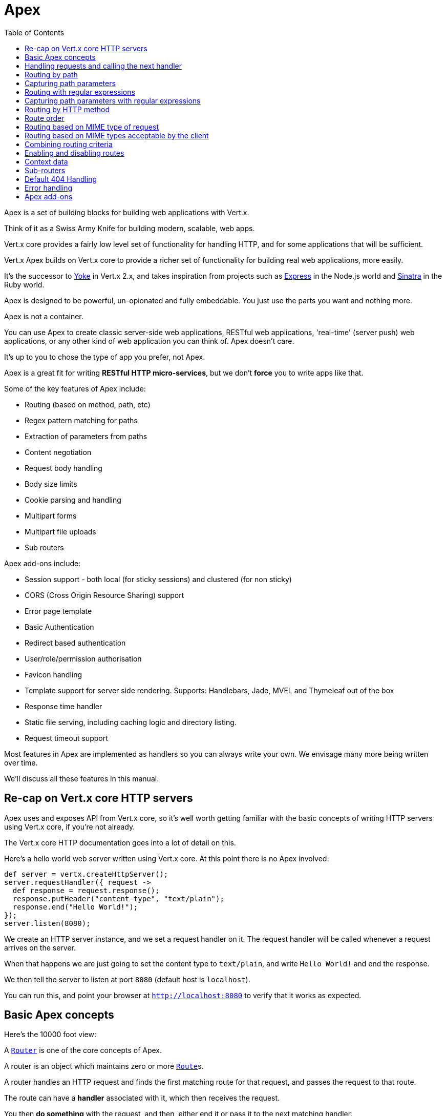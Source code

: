 = Apex
:toc: left

Apex is a set of building blocks for building web applications with Vert.x.

Think of it as a Swiss Army Knife for building
modern, scalable, web apps.

Vert.x core provides a fairly low level set of functionality for handling HTTP, and for some applications
that will be sufficient.

Vert.x Apex builds on Vert.x core to provide a richer set of functionality for building real web applications, more
easily.

It's the successor to http://pmlopes.github.io/yoke/[Yoke] in Vert.x 2.x, and takes inspiration from projects such
as http://expressjs.com/[Express] in the Node.js world and http://www.sinatrarb.com/[Sinatra] in the Ruby world.

Apex is designed to be powerful, un-opionated and fully embeddable. You just use the parts you want and nothing more.

Apex is not a container.

You can use Apex to create classic server-side web applications, RESTful web applications, 'real-time' (server push)
web applications, or any other kind of web application you can think of. Apex doesn't care.

It's up to you to chose the type of app you prefer, not Apex.

Apex is a great fit for writing *RESTful HTTP micro-services*, but we don't *force* you to write apps like that.

Some of the key features of Apex include:

* Routing (based on method, path, etc)
* Regex pattern matching for paths
* Extraction of parameters from paths
* Content negotiation
* Request body handling
* Body size limits
* Cookie parsing and handling
* Multipart forms
* Multipart file uploads
* Sub routers

Apex add-ons include:

* Session support - both local (for sticky sessions) and clustered (for non sticky)
* CORS (Cross Origin Resource Sharing) support
* Error page template
* Basic Authentication
* Redirect based authentication
* User/role/permission authorisation
* Favicon handling
* Template support for server side rendering. Supports: Handlebars, Jade, MVEL and Thymeleaf out of the box
* Response time handler
* Static file serving, including caching logic and directory listing.
* Request timeout support

Most features in Apex are implemented as handlers so you can always write your own. We envisage many more being written
over time.

We'll discuss all these features in this manual.

== Re-cap on Vert.x core HTTP servers

Apex uses and exposes API from Vert.x core, so it's well worth getting familiar with the basic concepts of writing
HTTP servers using Vert.x core, if you're not already.

The Vert.x core HTTP documentation goes into a lot of detail on this.

Here's a hello world web server written using Vert.x core. At this point there is no Apex involved:

[source,java]
----
def server = vertx.createHttpServer();
server.requestHandler({ request ->
  def response = request.response();
  response.putHeader("content-type", "text/plain");
  response.end("Hello World!");
});
server.listen(8080);

----

We create an HTTP server instance, and we set a request handler on it. The request handler will be called whenever
a request arrives on the server.

When that happens we are just going to set the content type to `text/plain`, and write `Hello World!` and end the
response.

We then tell the server to listen at port `8080` (default host is `localhost`).

You can run this, and point your browser at `http://localhost:8080` to verify that it works as expected.

== Basic Apex concepts

Here's the 10000 foot view:

A link:groovydoc/io/vertx/groovy/ext/apex/core/Router.html[`Router`] is one of the core concepts of Apex.

A router is an object which maintains zero or more link:groovydoc/io/vertx/groovy/ext/apex/core/Route.html[`Route`]s.

A router handles an HTTP request and finds the first matching route for that request, and passes the request to that route.

The route can have a *handler* associated with it, which then receives the request.

You then *do something* with the request, and then, either end it or pass it to the next matching handler.

Here's the simplest router example:

[source,java]
----
todo
----

It's basically does the same thing as the Vert.x Core HTTP server hello world example from the previous section,
but this time using Apex.

We create an HTTP server as before, then we create a router.

Once we've done that we create a simple route with no matching criteria so it will match *all* requests that arrive on the server.

We then specify a handler for that route. That handler will be called for all requests that arrive on the server.

The object that gets passed into the handler is a link:groovydoc/io/vertx/groovy/ext/apex/core/RoutingContext.html[`RoutingContext`] - this contains
the standard Vert.x link:groovydoc/io/vertx/groovy/core/http/HttpServerRequest.html[`HttpServerRequest`] and link:groovydoc/io/vertx/groovy/core/http/HttpServerResponse.html[`HttpServerResponse`]
but also various other useful stuff that makes working with Apex simpler.

For every request that is routed there is a unique routing context instance, and the same instance is passed to
all handlers for that request.

Once we've set up the handler, we set the request handler of the HTTP server to pass all incoming requests
to link:groovydoc/io/vertx/groovy/ext/apex/core/Router.html#accept(io.vertx.core.http.HttpServerRequest)[`accept`].

So, that's the basics. Now we'll look at things in more detail:

== Handling requests and calling the next handler

When a route matches the handler for the route will be called, passing in an instance of link:groovydoc/io/vertx/groovy/ext/apex/core/RoutingContext.html[`RoutingContext`].

If you don't end the request in your handler, you can call link:groovydoc/io/vertx/groovy/ext/apex/core/RoutingContext.html#next()[`next`] then the router
will call the next matching route handler (if any).

You don't have to call link:groovydoc/io/vertx/groovy/ext/apex/core/RoutingContext.html#next()[`next`] before the handler has finished executing.
You can do this some time later, if you want:

[source,java]
----
def route1 = router.route("/some/path/").handler({ routingContext ->
  def response = routingContext.response();
  response.write("route1\n");
  routingContext.vertx().setTimer(5000, { tid ->
    routingContext.next()});
});
def route2 = router.route("/some/path/").handler({ routingContext ->
  def response = routingContext.response();
  response.write("route2\n");
  routingContext.vertx().setTimer(5000, { tid ->
    routingContext.next()});
});
def route3 = router.route("/some/path/").handler({ routingContext ->
  def response = routingContext.response();
  response.write("route3");
  routingContext.response().end();
});
route2.order(-1);

----

In the above example `route1` is written to the response, then 5 seconds later `route2` is written to the response,
then 5 seconds later `route3` is written to the response and the response is ended.

Note, all this happens without any thread blocking.

== Routing by path

A route can be set-up to match the path from the request URI.

In this case it will match any request which has a path that *starts with* the specified path.

In the following example the handler will be called for all requests with a URI path that starts with
`/some/path/`.

For example `/some/path/foo.html` and `/some/path/otherdir/blah.css` would both match.

[source,java]
----
def route = router.route().path("/some/path/");
route.handler({ routingContext ->
});

----

Alternatively the path can be specified when creating the route:

[source,java]
----
def route = router.route("/some/path/");
route.handler({ routingContext ->
});

----

== Capturing path parameters

It's possible to match paths using placeholders for parameters which are then available in the request
link:groovydoc/io/vertx/groovy/core/http/HttpServerRequest.html#params()[`params`].

Here's an example

[source,java]
----
todo
----

In the above example, if a POST request is made to path: `/catalogue/products/tools/drill123/` then the route will match
and `productType` will receive the value `tools` and productID will receive the value `drill123`.

== Routing with regular expressions

Regular expressions can also be used to match URI paths in routes.

As in straight path matching the regex is not an *exact match* for the path, but matches the start of the path.

[source,java]
----
def route = router.route().pathRegex(".*foo");
route.handler({ routingContext ->
});

----

Alternatively the regex can be specified when creating the route:

[source,java]
----
def route = router.routeWithRegex(".*foo");
route.handler({ routingContext ->
});

----

== Capturing path parameters with regular expressions

You can also capture path parameters when using regular expressions, here's an example:

[source,java]
----
def route = router.routeWithRegex(".*foo");
route.pathRegex("\\/([^\\/]+)\\/([^\\/]+)").handler({ routingContext ->
  def productType = routingContext.request().params().get("param0");
  def productID = routingContext.request().params().get("param1");
});

----

In the above example, if a request is made to path: `/tools/drill123/` then the route will match
and `productType` will receive the value `tools` and productID will receive the value `drill123`.

Captures are denoted in regular expressions with capture groups (i.e. surrounding the capture with round brackets)

== Routing by HTTP method

By default a route will match all HTTP methods.

If you want a route to only match for a specific HTTP method you can use link:groovydoc/io/vertx/groovy/ext/apex/core/Route.html#method(io.vertx.core.http.HttpMethod)[`method`]

[source,java]
----
todo
----

Or you can specify this with a path when creating the route:

[source,java]
----
todo
----

If you want to route for a specific HTTP method you can also use the methods such as link:groovydoc/io/vertx/groovy/ext/apex/core/Router.html#get()[`get`],
link:groovydoc/io/vertx/groovy/ext/apex/core/Router.html#post()[`post`] and link:groovydoc/io/vertx/groovy/ext/apex/core/Router.html#put()[`put`] named after the HTTP
method name. For example:

[source,java]
----
router.get().handler({ routingContext ->
});
router.get("/some/path/").handler({ routingContext ->
});
router.getWithRegex(".*foo").handler({ routingContext ->
});

----

If you want to specify a route will match for more than HTTP method you can call link:groovydoc/io/vertx/groovy/ext/apex/core/Route.html#method(io.vertx.core.http.HttpMethod)[`method`]
multiple times:

[source,java]
----
todo
----



== Route order

By default routes are matched in the order they are added to the router.

When a request arrives the router will step through each route and check if it matches, if it matches then
the handler for that route will be called.

If the handler subsequently calls link:groovydoc/io/vertx/groovy/ext/apex/core/RoutingContext.html#next()[`next`] the handler for the next
matching route (if any) will be called. And so on.

Here's an example to illustrate this:

[source,java]
----
def route1 = router.route("/some/path/").handler({ routingContext ->
  def response = routingContext.response();
  response.write("route1\n");
  routingContext.next();
});
def route2 = router.route("/some/path/").handler({ routingContext ->
  def response = routingContext.response();
  response.write("route2\n");
  routingContext.next();
});
def route3 = router.route("/some/path/").handler({ routingContext ->
  def response = routingContext.response();
  response.write("route3");
  routingContext.response().end();
});

----

In the above example the response will contain:

----
route1
route2
route3
----

As the routes have been called in that order for any request that starts with `/some/path`.

If you want to override the default ordering for routes, you can do so using link:groovydoc/io/vertx/groovy/ext/apex/core/Route.html#order(int)[`order`],
specifying an integer value.

Default routes are assigned an implicit order corresponding to the order in which they were added to the router, with
the first route numbered `0`, the second route numbered `1`, and so on.

By specifying an order for the route you can override the default ordering. Order can also be negative, e.g. if you
want to ensure a route is evaluated before route number `0`.

Let's change the ordering of route2 so it runs before route1:

[source,java]
----
def route1 = router.route("/some/path/").handler({ routingContext ->
  def response = routingContext.response();
  response.write("route1\n");
  routingContext.next();
});
def route2 = router.route("/some/path/").handler({ routingContext ->
  def response = routingContext.response();
  response.write("route2\n");
  routingContext.next();
});
def route3 = router.route("/some/path/").handler({ routingContext ->
  def response = routingContext.response();
  response.write("route3");
  routingContext.response().end();
});
route2.order(-1);

----

then the response will now contain:

----
route2
route1
route3
----

If two matching routes have the same value of order, then they will be called in the order they were added.

You can also specify a route is handled last, with link:groovydoc/io/vertx/groovy/ext/apex/core/Route.html#last(boolean)[`last`]

== Routing based on MIME type of request

You can specify that a route will match against matching request MIME types using link:groovydoc/io/vertx/groovy/ext/apex/core/Route.html#consumes(java.lang.String)[`consumes`].

In this case, the request will contain a `content-type` header specifying the MIME type of the request body.

This will be matched against the value specified in link:groovydoc/io/vertx/groovy/ext/apex/core/Route.html#consumes(java.lang.String)[`consumes`].

Basically, `consumes` is describing which MIME types the route will consume.

Matching can be done on exact MIME type matches:

[source,java]
----
router.route().consumes("text/html").handler({ routingContext ->
});

----

Multiple exact matches can also be specified:

[source,java]
----
router.route().consumes("text/html").consumes("text/plain").handler({ routingContext ->
});

----

Matching on wildcards for the sub-type is supported:

[source,java]
----
router.route().consumes("text/*").handler({ routingContext ->
});

----

And you can also match on the top level type

[source,java]
----
router.route().consumes("*/json").handler({ routingContext ->
});

----

If you don't specify a `/` in the consumers, it will assume you meant the sub-type.

== Routing based on MIME types acceptable by the client

The HTTP `accept` header is used to signify which MIME types of the response are acceptable to the client.

An `accept` header can have multiple MIME types separated by `,`. MIME types can also have a `q` value appended to them
which signifies a weighting to apply if more than one response MIME type is available matching the accept header. The
q value is a number between 0 and 1.0. If omitted it defaults to 1.0.

For example, the following `accept` header signifies the client will accept a MIME type of only `text/plain`:

 Accept: text/plain

 With the following the client will accept `text/plain` or `text/html` with no preference.

 Accept: text/plain, text/html

 With the following the client will accept `text/plain` or `text/html` but prefers `text/html` as it has a higher `q` value
 (the default value is q=1.0)

 Accept: text/plain; q=0.9, text/html

 If the server can provide both text/plain and text/html it should provide the text/html in this case.

By using link:groovydoc/io/vertx/groovy/ext/apex/core/Route.html#produces(java.lang.String)[`produces`] you define which MIME type(s) the route produces, e.g. the
following handler produces a response with MIME type `application/json`.

[source,java]
----
router.route().produces("application/json").handler({ routingContext ->
  def response = routingContext.response();
  response.putHeader("content-type", "application/json");
  response.write(someJSON).end();
});

----

In this case the route will match with any request with an `accept` header that matches `application/json`.

Here are some examples of `accept` headers that will match:

 Accept: application/json
 Accept: application/*
 Accept: *json
 Accept: application/json, text/html
 Accept: application/json;q=0.7, text/html;q=0.8, text/plain

 You can also mark your route as producing more than one MIME type. If this is the case, then you use
 link:groovydoc/io/vertx/groovy/ext/apex/core/RoutingContext.html#getAcceptableContentType()[`getAcceptableContentType`] to find out the actual MIME type that
 was accepted.

[source,java]
----
router.route().produces("application/json").produces("text/html").handler({ routingContext ->
  def response = routingContext.response();
  def acceptableContentType = routingContext.getAcceptableContentType();
  response.putHeader("content-type", acceptableContentType);
  response.write(whatever).end();
});

----

In the above example, if I sent a request with the following `accept` header:

 Accept: application/json; q=0.7, text/html

Then the route would match and `acceptableContentType` would contain `text/html` as both are
acceptable but that has a higher `q` value.

== Combining routing criteria

You can combine all the above routing criteria in many different ways, for example:

[source,java]
----
todo
----

== Enabling and disabling routes

You can disable a route with link:groovydoc/io/vertx/groovy/ext/apex/core/Route.html#disable()[`disable`].

A disabled route will be ignored when matching.

You can re-enable a disabled route with link:groovydoc/io/vertx/groovy/ext/apex/core/Route.html#enable()[`enable`]

== Context data

You can use the context data in the link:groovydoc/io/vertx/groovy/ext/apex/core/RoutingContext.html[`RoutingContext`] to maintain any data that you
want to share between handlers for the lifetime of the request.

Here's an example where one handler sets some data in the context data a subsequent handler retrieves it:

You can use the link:groovydoc/io/vertx/groovy/ext/apex/core/RoutingContext.html#put(java.lang.String,%20java.lang.Object)[`put`] to put any object, and
link:groovydoc/io/vertx/groovy/ext/apex/core/RoutingContext.html#get(java.lang.String)[`get`] to retrieve any object from the context data.

A request sent to path `/some/path` will match both routes.

[source,java]
----
todo
----

Alternatively you can access the entire context data map with link:groovydoc/io/vertx/groovy/ext/apex/core/RoutingContext.html#contextData()[`contextData`].

== Sub-routers

Sometimes if you have a lot of handlers it can make sense to split them up into multiple routers. This is also useful
if you want to reuse a set of handlers in a different application, rooted at a different path root.

To do this you can mount a router at a _mount point_ in another router. The router that is mounted is called a
_sub-router_. Sub routers can mount other sub routers so you can have several levels of sub-routers if you like.

Let's look at a simple example of a sub-router mounted with another router.

The sub-router will maintain the set of handlers that corresponds to a simple fictional REST API. We will mount that on another
router. The full implementation of the REST API is not shown.

Here's the sub-router:

[source,java]
----
import io.vertx.groovy.ext.apex.core.Router
def restAPI = Router.router(vertx);
restAPI.get("/products/:productID").handler({ rc ->
  rc.response().write(productJSON);
});
restAPI.put("/products/:productID").handler({ rc ->
  rc.response().end();
});
restAPI.delete("/products/:productID").handler({ rc ->
  rc.response().end();
});

----

If this router was used as a top level router, then GET/PUT/DELETE requests to urls like `/products/product1234`
would invoke the  API.

However, let's say we already have a web-site as described by another router:

[source,java]
----
import io.vertx.groovy.ext.apex.core.Router
def mainRouter = Router.router(vertx);
mainRouter.route("/static").handler(myStaticHandler);
mainRouter.route(".*\\.templ").handler(myTemplateHandler);

----

We can now mount the sub router on the main router, against a mount point, in this case `/productsAPI`

[source,java]
----
mainRouter.mountSubRouter("/productsAPI", restAPI);

----

This means the REST API is not accessible via paths like: `/productsAPI/products/product1234`

== Default 404 Handling

If no routes match for any particular request, Apex will signal a 404 error. This can then be handled by your
own error handler, or perhaps the augmented error handler that we supply to use, or if no error handler is provided
Apex will send back a basic 404 (Not Found) response.

== Error handling

As well as setting handlers to handle requests you can also set handlers to handle errors in Vert.x.

Error handlers can be used with the exact same route matching criteria that you can use with normal handlers.

For example you can provide an error handler that will only handle errors on certain paths, or for certain HTTP methods.

This allows you to set different error handlers for different parts of your web application.

Here's an example error handler that will only be called for errors that occur when routing to GET requests
to paths that start with `\somepath\`:

[source,java]
----
mainRouter.mountSubRouter("/productsAPI", restAPI);

----

Error routing will occur if a handler throws an exception, or if a handler calls
link:groovydoc/io/vertx/groovy/ext/apex/core/RoutingContext.html#fail(int)[`fail`] specifying an HTTP status code to deliberately signal a failure.

If an exception is caught from a handler this will result in a failure with status code `500` being signalled.

When handling the failure, the failure handler is passed an instance of link:groovydoc/io/vertx/groovy/ext/apex/core/FailureRoutingContext.html[`FailureRoutingContext`]
which is like link:groovydoc/io/vertx/groovy/ext/apex/core/RoutingContext.html[`RoutingContext`] but which also allows the failure or failure code
to be retrieved so the failure handler can use that to generate a failure response.

[source,java]
----
def route = router.get("/somepath/");
route.failureHandler({ frc ->
});

----


== Apex add-ons

Whereas Apex core contains basic routing functionality, Apex also provides a set of useful "add-ons" that you can
use to build real web applications more easily.